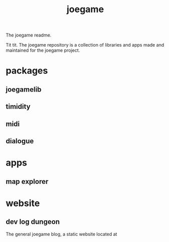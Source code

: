 :PROPERTIES:
:EXPORT_FILE_NAME: "public/index.html"
:END:
#+title: joegame
#+begin_subtitle
The joegame readme.
#+end_subtitle
Tit tit.
The joegame repository is a collection of libraries and apps made and maintained for the joegame project.

* packages
** joegamelib
** timidity
** midi
** dialogue
* apps
** map explorer
* website
** dev log dungeon
The general joegame blog, a static website located at

